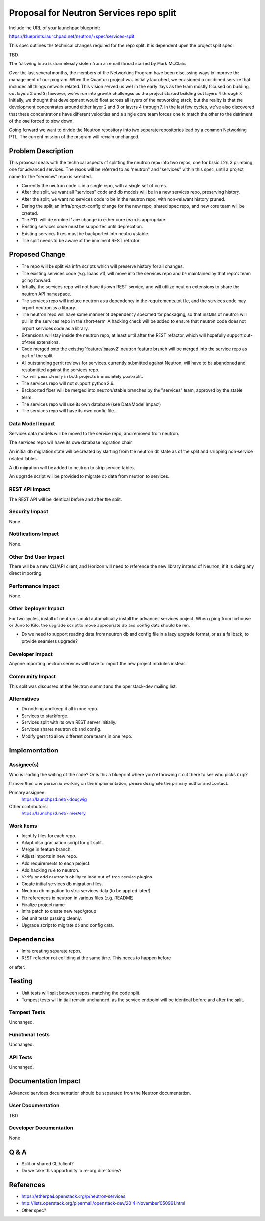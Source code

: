 ..
 This work is licensed under a Creative Commons Attribution 3.0 Unported
 License.

 http://creativecommons.org/licenses/by/3.0/legalcode

========================================
Proposal for Neutron Services repo split
========================================

Include the URL of your launchpad blueprint:

https://blueprints.launchpad.net/neutron/+spec/services-split

This spec outlines the technical changes required for the repo split.  It is
dependent upon the project split spec:

TBD

The following intro is shamelessly stolen from an email thread started by Mark McClain:

Over the last several months, the members of the Networking Program have been
discussing ways to improve the management of our program.  When the Quantum
project was initially launched, we envisioned a combined service that included
all things network related.  This vision served us well in the early days as
the team mostly focused on building out layers 2 and 3; however, we’ve run into
growth challenges as the project started building out layers 4 through 7.
Initially, we thought that development would float across all layers of the
networking stack, but the reality is that the development concentrates around
either layer 2 and 3 or layers 4 through 7.  In the last few cycles, we’ve also 
discovered that these concentrations have different velocities and a single
core team forces one to match the other to the detriment of the one forced to
slow down.

Going forward we want to divide the Neutron repository into two separate
repositories lead by a common Networking PTL.  The current mission of the
program will remain unchanged.


Problem Description
===================

This proposal deals with the technical aspects of splitting the neutron repo
into two repos, one for basic L2/L3 plumbing, one for advanced services.  The repos will be referred to as "neutron" and "services" within this spec, until
a project name for the "services" repo is selected.

* Currently the neutron code is in a single repo, with a single set of cores.

* After the split, we want all "services" code and db models will be in a new
  services repo, preserving history.

* After the split, we want no services code to be in the neutron repo, with
  non-relavant history pruned.

* During the split, an infra/project-config change for the new repo, shared
  spec repo, and new core team will be created.

* The PTL will determine if any change to either core team is appropriate.

* Existing services code must be supported until deprecation.

* Existing services fixes must be backported into neutron/stable.

* The split needs to be aware of the imminent REST refactor.


Proposed Change
===============

* The repo will be split via infra scripts which will preserve history for all
  changes.

* The existing services code (e.g. lbaas v1), will move into the services repo
  and be maintained by that repo's team going forward.

* Initially, the services repo will not have its own REST service, and will
  utilize neutron extensions to share the neutron API namespace.

* The services repo will include neutron as a dependency in the
  requirements.txt file, and the services code may import neutron as a library.

* The neutron repo will have some manner of dependency specified for packaging,
  so that installs of neutron will pull in the services repo in the short-term.
  A hacking check will be added to ensure that neutron code does not import
  services code as a library.

* Extensions will stay inside the neutron repo, at least until after the REST
  refactor, which will hopefully support out-of-tree extensions.

* Code merged onto the existing 'feature/lbaasv2' neutron feature branch will
  be merged into the service repo as part of the split.

* All outstanding gerrit reviews for services, currently submitted against 
  Neutron, will have to be abandoned and resubmitted against the services repo.

* Tox will pass cleanly in both projects immediately post-split.

* The services repo will not support python 2.6.

* Backported fixes will be merged into neutron/stable branches by the
  "services" team, approved by the stable team.

* The services repo will use its own database (see Data Model Impact)

* The services repo will have its own config file.

Data Model Impact
-----------------

Services data models will be moved to the service repo, and removed from
neutron.

The services repo will have its own database migration chain.

An initial db migration state will be created by starting from the neutron db state as of the split and stripping non-service related tables.

A db migration will be added to neutron to strip service tables.

An upgrade script will be provided to migrate db data from neutron to services.


REST API Impact
---------------

The REST API will be identical before and after the split.

Security Impact
---------------

None.

Notifications Impact
--------------------

None.

Other End User Impact
---------------------

There will be a new CLI/API client, and Horizon will need to reference the new library instead of Neutron, if it is doing any direct importing.

Performance Impact
------------------

None.

Other Deployer Impact
---------------------

For two cycles, install of neutron should automatically install the advanced
services project.  When going from Icehouse or Juno to Kilo, the upgrade
script to move appropriate db and config data should be run.

* Do we need to support reading data from neutron db and config file in a lazy
  upgrade format, or as a fallback, to provide seamless upgrade?

Developer Impact
----------------

Anyone importing neutron.services will have to import the new project modules instead.

Community Impact
----------------

This split was discussed at the Neutron summit and the openstack-dev mailing
list.

Alternatives
------------

* Do nothing and keep it all in one repo.

* Services to stackforge.

* Services split with its own REST server initially.

* Services shares neutron db and config.

* Modify gerrit to allow different core teams in one repo.

Implementation
==============

Assignee(s)
-----------

Who is leading the writing of the code? Or is this a blueprint where you're
throwing it out there to see who picks it up?

If more than one person is working on the implementation, please designate the
primary author and contact.

Primary assignee:
  https://launchpad.net/~dougwig

Other contributors:
  https://launchpad.net/~mestery

Work Items
----------

* Identify files for each repo.

* Adapt olso graduation script for git split.

* Merge in feature branch.

* Adjust imports in new repo.

* Add requirements to each project.

* Add hacking rule to neutron.

* Verify or add neutron's ability to load out-of-tree service plugins.

* Create initial services db migration files.

* Neutron db migration to strip services data (to be applied later!)

* Fix references to neutron in various files (e.g. README)

* Finalize project name

* Infra patch to create new repo/group

* Get unit tests passing cleanly.

* Upgrade script to migrate db and config data.


Dependencies
============

* Infra creating separate repos.

* REST refactor not colliding at the same time.  This needs to happen before
or after.


Testing
=======

* Unit tests will split between repos, matching the code split.

* Tempest tests will initiall remain unchanged, as the service endpoint will
  be identical before and after the split.

Tempest Tests
-------------

Unchanged.

Functional Tests
----------------

Unchanged.

API Tests
---------

Unchanged.


Documentation Impact
====================

Advanced services documentation should be separated from the Neutron
documentation.

User Documentation
------------------

TBD

Developer Documentation
-----------------------

None


Q & A
=====

* Split or shared CLI/client?

* Do we take this opportunity to re-org directories?


References
==========

* https://etherpad.openstack.org/p/neutron-services

* http://lists.openstack.org/pipermail/openstack-dev/2014-November/050961.html

* Other spec?
